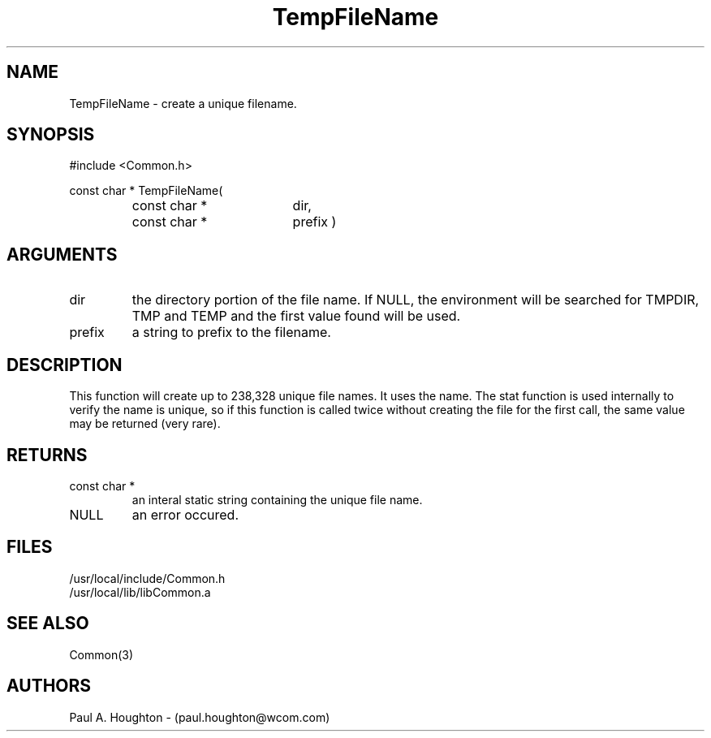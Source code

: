 .\"
.\" File:      TempFileName.3
.\" Project:   Common
.\" Desc:        
.\"
.\"     Man page for TempFileName
.\"
.\" Author:      Paul A. Houghton - (paul.houghton@wcom.com)
.\" Created:     05/07/97 04:54
.\"
.\" Revision History: (See end of file for Revision Log)
.\"
.\"  Last Mod By:    $Author$
.\"  Last Mod:       $Date$
.\"  Version:        $Revision$
.\"
.\" $Id$
.\"
.TH TempFileName 3  "05/07/97 04:54 (Common)"
.SH NAME
TempFileName \- create a unique filename.
.SH SYNOPSIS
#include <Common.h>
.LP
const char * TempFileName(
.PD 0
.RS
.TP 18
const char *
dir,
.TP 18
const char *
prefix )
.PD
.RE
.SH ARGUMENTS
.TP
dir
the directory portion of the file name. If NULL, the environment will
be searched for TMPDIR, TMP and TEMP and the first value found will be
used.
.TP
prefix
a string to prefix to the filename.
.SH DESCRIPTION
This function will create up to 238,328 unique file names. It uses the
'dir', 'prifix', process id and 3 characters to create the file
name. The stat function is used internally to verify the name is
unique, so if this function is called twice without creating the file
for the first call, the same value may be returned (very rare).
.SH RETURNS
.TP
const char *
an interal static string containing the unique file name.
.TP
NULL
an error occured.
.SH FILES
.PD 0
/usr/local/include/Common.h
.LP
/usr/local/lib/libCommon.a
.PD
.SH "SEE ALSO"
Common(3)
.SH AUTHORS
Paul A. Houghton - (paul.houghton@wcom.com)

.\"
.\" Revision Log:
.\"
.\" $Log$
.\"

